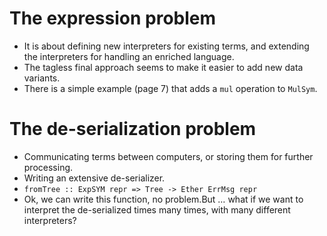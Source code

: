 * The expression problem

  - It is about defining new interpreters for existing terms, and extending the
    interpreters for handling an enriched language.
  - The tagless final approach seems to make it easier to add new data
    variants.
  - There is a simple example (page 7) that adds a ~mul~ operation to ~MulSym~.

* The de-serialization problem

  - Communicating terms between computers, or storing them for further
    processing.
  - Writing an extensive de-serializer.
  - ~fromTree :: ExpSYM repr => Tree -> Ether ErrMsg repr~
  - Ok, we can write this function, no problem.But ... what if we want to
    interpret the de-serialized times many times, with many different
    interpreters?

